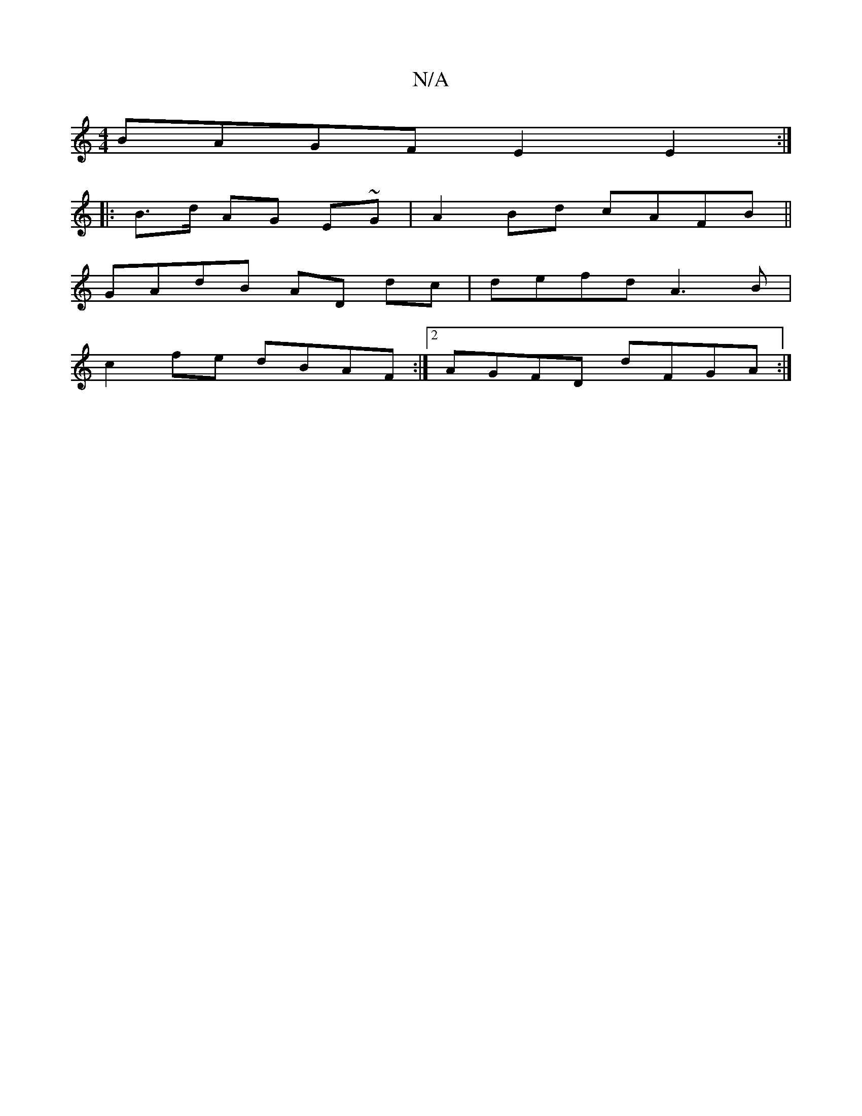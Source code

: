 X:1
T:N/A
M:4/4
R:N/A
K:Cmajor
BAGF E2E2 :|
|: B>d AG E~G|A2 Bd cAFB||
GAdB AD dc|defd A3B|
c2 fe dBAF:|2 AGFD dFGA:|

A3 B2A:||
|:A2 EA cBAF| G2 Bc|dB~B2 GABd|cEAc d2eg | fa{g/}ec|dABc ddfa|
gfed B2 G2 |
ABcd ed (3AAF | B2 Bc/B/A/
